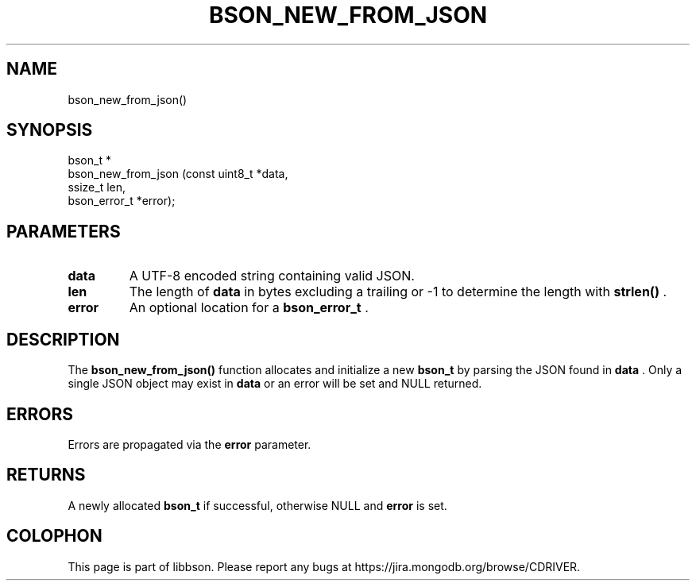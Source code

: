 .\" This manpage is Copyright (C) 2014 MongoDB, Inc.
.\" 
.\" Permission is granted to copy, distribute and/or modify this document
.\" under the terms of the GNU Free Documentation License, Version 1.3
.\" or any later version published by the Free Software Foundation;
.\" with no Invariant Sections, no Front-Cover Texts, and no Back-Cover Texts.
.\" A copy of the license is included in the section entitled "GNU
.\" Free Documentation License".
.\" 
.TH "BSON_NEW_FROM_JSON" "3" "2014-09-22" "libbson"
.SH NAME
bson_new_from_json()
.SH "SYNOPSIS"

.nf
.nf
bson_t *
bson_new_from_json (const uint8_t *data,
                    ssize_t        len,
                    bson_error_t  *error);
.fi
.fi

.SH "PARAMETERS"

.TP
.B data
A UTF-8 encoded string containing valid JSON.
.LP
.TP
.B len
The length of
.B data
in bytes excluding a trailing
.B \0
or -1 to determine the length with
.B strlen()
\&.
.LP
.TP
.B error
An optional location for a
.BR bson_error_t
\&.
.LP

.SH "DESCRIPTION"

The
.B bson_new_from_json()
function allocates and initialize a new
.BR bson_t
by parsing the JSON found in
.B data
\&. Only a single JSON object may exist in
.B data
or an error will be set and NULL returned.

.SH "ERRORS"

Errors are propagated via the
.B error
parameter.

.SH "RETURNS"

A newly allocated
.BR bson_t
if successful, otherwise NULL and
.B error
is set.


.BR
.SH COLOPHON
This page is part of libbson.
Please report any bugs at
\%https://jira.mongodb.org/browse/CDRIVER.